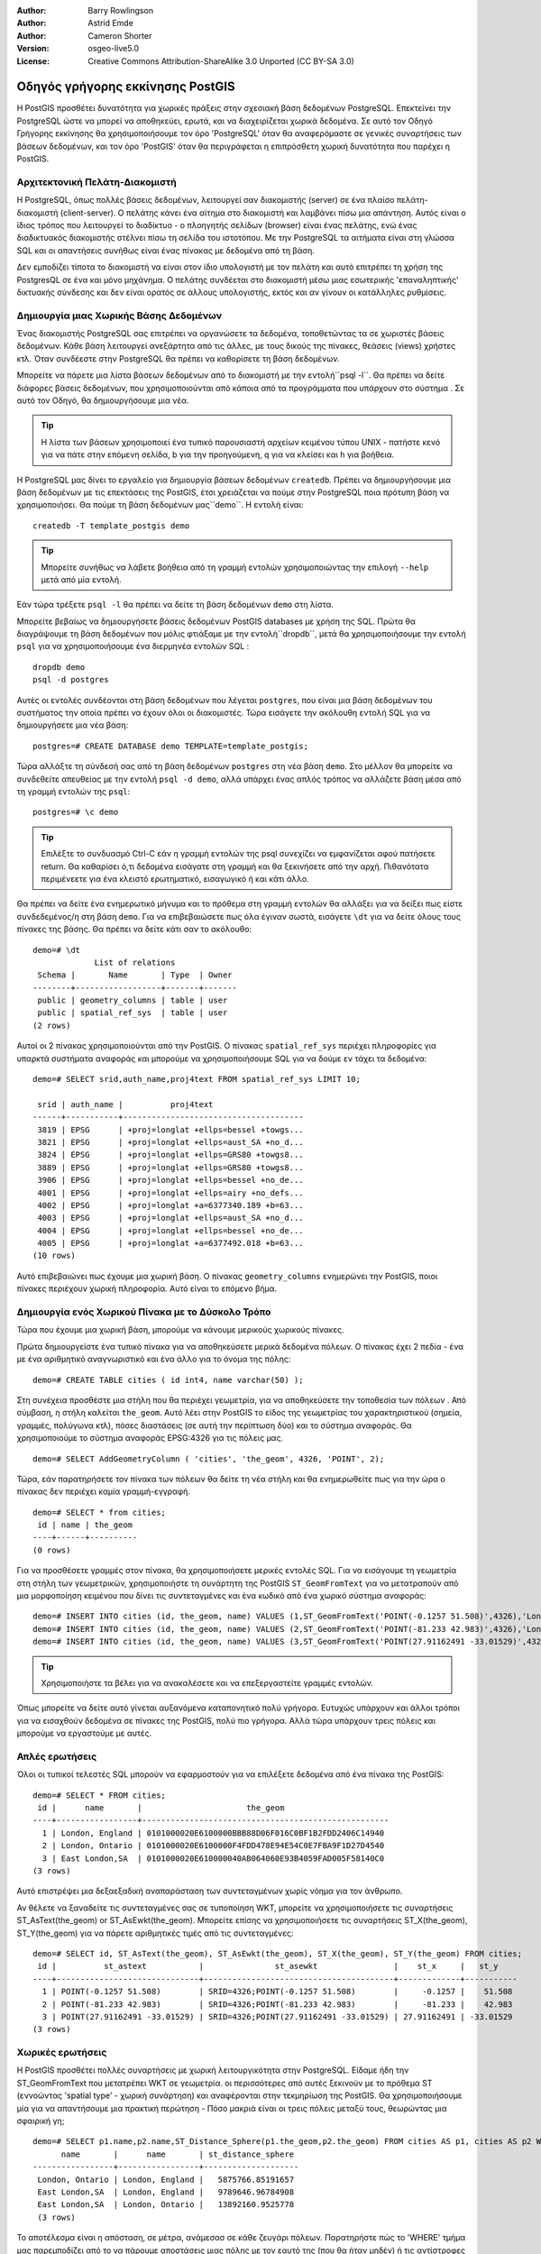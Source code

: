 :Author: Barry Rowlingson
:Author: Astrid Emde
:Author: Cameron Shorter
:Version: osgeo-live5.0
:License: Creative Commons Attribution-ShareAlike 3.0 Unported  (CC BY-SA 3.0)

.. image:: /images/project_logos/logo-PostGIS.png
  :scale: 30 %
  :alt: project logo
  :align: right
  :target: http://postgis.org/

.. image:: /images/logos/OSGeo_project.png
  :scale: 100 %
  :alt: OSGeo Project
  :align: right
  :target: http://www.osgeo.org


********************************************************************************
Οδηγός γρήγορης εκκίνησης PostGIS
********************************************************************************

Η PostGIS προσθέτει δυνατότητα για χωρικές πράξεις στην σχεσιακή βάση δεδομένων PostgreSQL. Επεκτείνει
την PostgreSQL ώστε να μπορεί να αποθηκεύει, ερωτά, και να διαχειρίζεται χωρικά δεδομένα. Σε αυτό τον Οδηγό Γρήγορης εκκίνησης θα χρησιμοποιήσουμε
τον όρο 'PostgreSQL' όταν θα αναφερόμαστε σε γενικές συναρτήσεις των βάσεων δεδομένων, και τον όρο 'PostGIS' όταν
θα περιγράφεται η επιπρόσθετη χωρική δυνατότητα που παρέχει η PostGIS.

Αρχιτεκτονική Πελάτη-Διακομιστή
================================================================================

Η PostgreSQL, όπως πολλές βάσεις δεδομένων, λειτουργεί σαν διακομιστής (server) σε ένα πλαίσο πελάτη-διακομιστή (client-server).
O πελάτης κάνει ένα αίτημα στο διακομιστή και λαμβάνει πίσω μια απάντηση. Αυτός είναι ο ίδιος τρόπος που λειτουργεί το διαδίκτυο - ο πλοηγητής σελίδων (browser) είναι ένας πελάτης, ενώ ένας διαδικτυακός διακομιστής στέλνει πίσω τη σελίδα του ιστοτόπου. Με την PostgreSQL τα αιτήματα είναι στη γλώσσα SQL και οι απαντήσεις συνήθως είναι ένας πίνακας με δεδομένα από τη βάση.

Δεν εμποδίζει τίποτα το διακομιστή να είναι στον ίδιο υπολογιστή με τον πελάτη και αυτό επιτρέπει τη χρήση της PostgresQL σε ένα και μόνο μηχάνημα. Ο πελάτης συνδέεται στο διακομιστή μέσω μιας εσωτερικής 'επαναληπτικής' δικτυακής σύνδεσης και δεν είναι ορατός σε άλλους υπολογιστής, εκτός και αν γίνουν οι κατάλληλες ρυθμίσεις.

Δημιουργία μιας Χωρικής Βάσης Δεδομένων
================================================================================

Ένας διακομιστής PostgreSQL σας επιτρέπει να οργανώσετε τα δεδομένα, τοποθετώντας τα σε χωριστές βάσεις δεδομένων. Κάθε βάση λειτουργεί ανεξάρτητα από τις άλλες, με τους δικούς της πίνακες, θεάσεις (views) χρήστες κτλ. Όταν συνδέεστε στην PostgreSQL θα πρέπει να καθορίσετε τη βάση δεδομένων.

Μπορείτε να πάρετε μια λίστα βάσεων δεδομένων από το διακομιστή με την εντολή``psql -l``. Θα πρέπει να δείτε διάφορες βάσεις δεδομένων, που χρησιμοποιούνται από κάποια από τα προγράμματα που υπάρχουν στο σύστημα . Σε αυτό τον Οδηγό, θα δημιουργήσουμε μια νέα.

.. tip:: Η λίστα των βάσεων χρησιμοποιεί ένα τυπικό παρουσιαστή αρχείων κειμένου τύπου UNIX - πατήστε κενό για να πάτε στην επόμενη σελίδα, b για την προηγούμενη, q για να κλείσει και h για βοήθεια.

Η PostgreSQL μας δίνει το εργαλείο για δημιουργία βάσεων δεδομένων ``createdb``. Πρέπει να δημιουργήσουμε μια βάση δεδομένων με τις επεκτάσεις της PostGIS, έτσι χρειάζεται να πούμε στην PostgreSQL ποια πρότυπη βάση να χρησιμοποιήσει. Θα πούμε τη βάση δεδομένων μας``demo``. Η εντολή είναι:

.. review comment: createdb is a utility programm not a unix command

::

   createdb -T template_postgis demo

.. tip:: Μπορείτε συνήθως να λάβετε βοήθεια από τη γραμμή εντολών χρησιμοποιώντας την επιλογή ``--help`` μετά από μία εντολή.


Εάν τώρα τρέξετε ``psql -l`` θα πρέπει να δείτε τη βάση δεδομένων ``demo`` στη λίστα.

Μπορείτε βεβαίως να δημιουργήσετε βάσεις δεδομένων PostGIS databases με χρήση της SQL. Πρώτα θα διαγράψουμε τη βάση δεδομένων που μόλις φτιάξαμε με την εντολή``dropdb``, μετά θα χρησιμοποιήσουμε την εντολή ``psql`` για να χρησιμοποιήσουμε ένα διερμηνέα εντολών SQL :

:: 

  dropdb demo
  psql -d postgres
 
Αυτές οι εντολές συνδέονται στη βάση δεδομένων που λέγεται ``postgres``, που είναι μια βάση δεδομένων του συστήματος την οποία πρέπει να έχουν όλοι οι διακομιστές. Τώρα εισάγετε την ακόλουθη εντολή SQL για να δημιουργήσετε μια νέα βάση:

:: 

 postgres=# CREATE DATABASE demo TEMPLATE=template_postgis;

Τώρα αλλάξτε τη σύνδεσή σας από τη βάση δεδομένων ``postgres`` στη νέα βάση ``demo``. 
Στο μέλλον θα μπορείτε να συνδεθείτε απευθείας με την εντολή ``psql -d demo``, αλλά υπάρχει ένας απλός τρόπος να αλλάζετε βάση μέσα από τη γραμμή εντολών της ``psql``:

::

 postgres=# \c demo

.. tip:: Επιλέξτε το συνδυασμό Ctrl-C εάν η γραμμή εντολών της psql  συνεχίζει να εμφανίζεται αφού πατήσετε return. Θα καθαρίσει ό,τι δεδομένα εισάγατε στη γραμμή και θα ξεκινήσετε από την αρχή. Πιθανότατα περιμένεετε για ένα κλειστό ερωτηματικό, εισαγωγικό ή και κάτι άλλο.

Θα πρέπει να δείτε ένα ενημερωτικό μήνυμα και το πρόθεμα στη γραμμή εντολών θα αλλάξει για να δείξει πως είστε συνδεδεμένος/η στη βάση ``demo``. Για να επιβεβαιώσετε πως όλα έγιναν σωστά, εισάγετε ``\dt`` για να δείτε όλους τους πίνακες της βάσης. Θα πρέπει να δείτε κάτι σαν το ακόλουθο:

::

  demo=# \dt
               List of relations
   Schema |       Name       | Type  | Owner 
  --------+------------------+-------+-------
   public | geometry_columns | table | user
   public | spatial_ref_sys  | table | user
  (2 rows)

Αυτοί οι 2 πίνακας χρησιμοποιούνται από την PostGIS. Ο πίνακας ``spatial_ref_sys`` περιέχει πληροφορίες για υπαρκτά συστήματα αναφοράς και μπορούμε να χρησιμοποιήσουμε SQL για να δούμε εν τάχει τα δεδομένα:

::

  demo=# SELECT srid,auth_name,proj4text FROM spatial_ref_sys LIMIT 10;

   srid | auth_name |          proj4text                                            
  ------+-----------+--------------------------------------
   3819 | EPSG      | +proj=longlat +ellps=bessel +towgs...
   3821 | EPSG      | +proj=longlat +ellps=aust_SA +no_d...
   3824 | EPSG      | +proj=longlat +ellps=GRS80 +towgs8...
   3889 | EPSG      | +proj=longlat +ellps=GRS80 +towgs8...
   3906 | EPSG      | +proj=longlat +ellps=bessel +no_de...
   4001 | EPSG      | +proj=longlat +ellps=airy +no_defs...
   4002 | EPSG      | +proj=longlat +a=6377340.189 +b=63...
   4003 | EPSG      | +proj=longlat +ellps=aust_SA +no_d...
   4004 | EPSG      | +proj=longlat +ellps=bessel +no_de...
   4005 | EPSG      | +proj=longlat +a=6377492.018 +b=63...
  (10 rows)

Αυτό επιβεβαιώνει πως έχουμε μια χωρική βάση. Ο πίνακας ``geometry_columns`` ενημερώνει την PostGIS, ποιοι πίνακες περιέχουν χωρική πληροφορία. Αυτό είναι το επόμενο βήμα.



Δημιουργία ενός Χωρικού Πίνακα με το Δύσκολο Τρόπο
================================================================================

Τώρα που έχουμε μια χωρική βάση, μπορούμε να κάνουμε μερικούς χωρικούς πίνακες.

Πρώτα δημιουργείστε ένα τυπικό πίνακα για να αποθηκεύσετε μερικά δεδομένα πόλεων.
Ο πίνακας έχει 2 πεδία - ένα με ένα αριθμητικό αναγνωριστικό και ένα άλλο για το όνομα της πόλης:

::

  demo=# CREATE TABLE cities ( id int4, name varchar(50) );

Στη συνέχεια προσθέστε μια στήλη που θα περιέχει γεωμετρία, για να αποθηκεύσετε την τοποθεσία των πόλεων .
Από σύμβαση, η στήλη καλείται
``the_geom``. Αυτό λέει στην PostGIS τo είδος της γεωμετρίας του χαρακτηριστικού (σημεία, γραμμές, πολύγωνα κτλ), πόσες διαστάσεις (σε αυτή την περίπτωση δύο) και το σύστημα αναφοράς. Θα χρησιμοποιούμε το σύστημα αναφοράς EPSG:4326 για τις πόλεις μας.

::

  demo=# SELECT AddGeometryColumn ( 'cities', 'the_geom', 4326, 'POINT', 2);

Τώρα, εάν παρατηρήσετε τον πίνακα των πόλεων θα δείτε τη νέα στήλη και θα ενημερωθείτε πως για την ώρα ο πίνακας δεν περιέχει καμία γραμμή-εγγραφή.

::

  demo=# SELECT * from cities;
   id | name | the_geom 
  ----+------+----------
  (0 rows)

Για να προσθέσετε γραμμές στον πίνακα, θα χρησιμοποιήσετε μερικές εντολές SQL. Για να εισάγουμε τη γεωμετρία στη στήλη των γεωμετρικών, χρησιμοποιήστε τη συνάρτητη της PostGIS ``ST_GeomFromText`` για να μετατραπούν από μια μορφοποίηση κειμένου που δίνει τις συντεταγμένες και ένα κωδικό από ένα χωρικό σύστημα αναφοράς:

::

  demo=# INSERT INTO cities (id, the_geom, name) VALUES (1,ST_GeomFromText('POINT(-0.1257 51.508)',4326),'London, England');
  demo=# INSERT INTO cities (id, the_geom, name) VALUES (2,ST_GeomFromText('POINT(-81.233 42.983)',4326),'London, Ontario');
  demo=# INSERT INTO cities (id, the_geom, name) VALUES (3,ST_GeomFromText('POINT(27.91162491 -33.01529)',4326),'East London,SA');

.. tip:: Χρησιμοποιήστε τα βέλει για να ανακαλέσετε και να επεξεργαστείτε γραμμές εντολών.

Όπως μπορείτε να δείτε αυτό γίνεται αυξανόμενα καταπονητικό πολύ γρήγορα. Ευτυχώς υπάρχουν και άλλοι τρόποι για να εισαχθούν δεδομένα σε πίνακες της PostGIS, πολύ πιο γρήγορα. Αλλά τώρα υπάρχουν τρεις πόλεις και μπορούμε να εργαστούμε με αυτές.


Απλές ερωτήσεις
================================================================================

Όλοι οι τυπικοί τελεστές SQL μπορούν να εφαρμοστούν για να επιλέξετε δεδομένα από ένα πίνακα της PostGIS:

::

 demo=# SELECT * FROM cities;
  id |      name       |                      the_geom                      
 ----+-----------------+----------------------------------------------------
   1 | London, England | 0101000020E6100000BBB88D06F016C0BF1B2FDD2406C14940
   2 | London, Ontario | 0101000020E6100000F4FDD478E94E54C0E7FBA9F1D27D4540
   3 | East London,SA  | 0101000020E610000040AB064060E93B4059FAD005F58140C0
 (3 rows)

Αυτό επιστρέψει μια δεξαεξαδική αναπαράσταση των συντεταγμένων χωρίς νόημα για τον άνθρωπο.

Αν θέλετε να ξαναδείτε τις συντεταγμένες σας σε τυποποίηση WKT, μπορείτε να χρησιμοποιήσετε τις συναρτήσεις ST_AsText(the_geom) or ST_AsEwkt(the_geom). Μπορείτε επίσης να χρησιμοποιήσετε τις συναρτήσεις ST_X(the_geom), ST_Y(the_geom) για να πάρετε αριθμητικές τιμές από τις συντεταγμένες:

::

 demo=# SELECT id, ST_AsText(the_geom), ST_AsEwkt(the_geom), ST_X(the_geom), ST_Y(the_geom) FROM cities;
  id |          st_astext           |               st_asewkt                |    st_x     |   st_y    
 ----+------------------------------+----------------------------------------+-------------+-----------
   1 | POINT(-0.1257 51.508)        | SRID=4326;POINT(-0.1257 51.508)        |     -0.1257 |    51.508
   2 | POINT(-81.233 42.983)        | SRID=4326;POINT(-81.233 42.983)        |     -81.233 |    42.983
   3 | POINT(27.91162491 -33.01529) | SRID=4326;POINT(27.91162491 -33.01529) | 27.91162491 | -33.01529
 (3 rows)



Χωρικές ερωτήσεις
================================================================================

Η PostGIS προσθέτει πολλές συναρτήσεις με χωρική λειτουργικότητα στην PostgreSQL. Είδαμε ήδη την ST_GeomFromText που μετατρέπει WKT σε γεωμετρία. οι περισσότερες από αυτές ξεκινούν με το πρόθεμα ST (εννοώντας 'spatial type' - χωρική συνάρτηση) και αναφέρονται στην τεκμηρίωση της PostGIS. Θα χρησιμοποιήσουμε μία για να απαντήσουμε μια πρακτική περώτηση - Πόσο μακριά είναι οι τρεις πόλεις μεταξύ τους, θεωρώντας μια σφαιρική γη; 

::

 demo=# SELECT p1.name,p2.name,ST_Distance_Sphere(p1.the_geom,p2.the_geom) FROM cities AS p1, cities AS p2 WHERE p1.id > p2.id;
       name       |      name       | st_distance_sphere 
 -----------------+-----------------+--------------------
  London, Ontario | London, England |   5875766.85191657
  East London,SA  | London, England |   9789646.96784908
  East London,SA  | London, Ontario |   13892160.9525778
  (3 rows)

Το αποτέλεσμα είναι η απόσταση, σε μέτρα, ανάμεσασ σε κάθε ζευγάρι πόλεων. Παρατηρήστε πώς το 'WHERE' τμήμα μας παρεμποδίζει από το να πάρουμε αποστάσεις μιας πόλης με τον εαυτό της (που θα ήταν μηδέν) ή τις αντίστροφες αποστάσεις (London, England με London, Ontario είναι η ίδια απόσταση με την London, Ontario με London, England). Δοκιμάστε την ίδια ερώτηση χωρίς το 'WHERE' τμήμα της και δείτε τι θα συμβεί.

Μπορούμε επίσης να υπολογίσουμε την απόσταση, χρησιμοποιώντας ένα σφαιροειδές, με τη χρήση μιας διαφορετικής συνάρτησης στην οποία θα δωθούν σαν παράμετροι το όνομα του σφαιροειδούς, το μισό μήκος του μεγάλου άξονα και η αντίστροφη επιπλάτυνση:

::

  demo=# SELECT p1.name,p2.name,ST_Distance_Spheroid(
          p1.the_geom,p2.the_geom, 'SPHEROID["GRS_1980",6378137,298.257222]'
          ) 
         FROM cities AS p1, cities AS p2 WHERE p1.id > p2.id;
        name       |      name       | st_distance_spheroid 
  -----------------+-----------------+----------------------
   London, Ontario | London, England |     5892413.63776489
   East London,SA  | London, England |     9756842.65711931
   East London,SA  | London, Ontario |     13884149.4140698
  (3 rows)



Mapping
================================================================================

Για να παράγουμε ένα χάρτη από δεδομένα της PostGIS, απαιτείται ένας πελάτης που μπορεί να έχει πρόσβαση στα δεδομένα. Τα περισσότερα GIS ανοικτού λογισμικού μπορούν να το κάνουν, για παράδειγμα τα Quantum GIS, gvSIG και uDig. Τώρα θα σας δείξουμε πώς μπορείτε να κάνετε ένα χάρτη από το Quantum GIS.

Ξεκινήστε το Quantum GIS και επιλέξτε ``Add PostGIS layer`` από τη λίστα των επιπέδων. Επειδή δεν έχετε αποκτήσει πρόσβαση στις πληροφορίες της PostGIS από το QGIS παλαιότερα, δεν θα δείτε καμιά παλαιότερη σύνδεση με την PostGIS.

.. image:: /images/screenshots/1024x768/postgis_addlayers.png
  :scale: 50 %
  :alt: Προσθήκη επιπέδου PostGIS 
  :align: center

Πατήστε 'new' και εισάγετε τις παραμέτρους της σύνδεσης. Θα χρησιμοποιήσουμε τη βάση δεδομένων Natural Earth που υπάρχει μέσα στο παρών DVD. Δεν χρειάζεται όνομα χρήστη ή κωδικός επειδή η ασφάλεια είναι ρυθμισμένη για να σας επιτρέψει την πρόσβαση. Αποεπιλέξτε την επιλογή για προβολή πινάκων χωρίς γεωμετρία, αν είναι επιλεγμένη - θα κάνει τα πράγματα λίγο πιο εύκολα.

.. image:: /images/screenshots/1024x768/postgis_addlayers.png
  :scale: 50 %
  :alt: Connect to Natural Earth
  :align: center

Πατήστε το κουμπί ``Test Connect``,και αν όλα είναι εντάξει, θα πάρετε ένα μήνυμα επιβεβαίωσης. Πατήστε ``OK`` και η σύνδεσή σας θα αποθηκευτεί στη λίστα των συνδέσεων. Τώρα μπορείτε να πατήσετε  ``Connect`` και να λάβετε μια λίστα από πίνακες με χωρική πληροφορία από τη βάση:

.. image:: /images/screenshots/1024x768/postgis_listtables.png
  :scale: 50 %
  :alt: Natural Earth Layers
  :align: center

Επιλέξτε τις λίμνες και πατήστε ``Add`` (όχι ``Load`` - αυτή η επιλογή σώζει ερωτήσεις), και θα πρέπει να φορτωθεί στοQGIS:

.. image:: /images/screenshots/1024x768/postgis_lakesmap.png
  :scale: 50 %
  :alt: Το πρώτο μου PostGIS επίπεδο
  :align: center

Θα πρέπει να δείτε ένα χάρτη των λιμνών. Καθώς το QGIS δεν ξέρει πως είναι λίμνες, πιθανότατα δεν θα έχουν το χρώμα μπλε - δείτε την τεκμηρίωση του QGIS για να δείτε πώς θα το αλλάξετε. Εστιάστε στο διάσημο σύνολο λιμνών του Καναδά.


Δημιουργία χωρικού πίνακα με τον εύκολο τρόπο
================================================================================

Τα περισσότερα εργαλεία της OSGeo έχουν συναρτήσεις για την είσοδο χωρικών δεδομένων από αρχεία, όπως shapefiles, σε βάσεις δεδομένων PostGIS. Θα χρησιμοποιήσουμε πάλι το QGIS για να δείξουμε αυτή τη λειτουργία.

Η εισαγωγή shapefiles στο QGIS μέσω ενός εύχρηστου πρόσθετου, του PostGIS Manager. Για να το εγκαταστήσετε, πηγαίνετε στη λίστα Plugins, επιλέξτε ``Manage Plugins`` και μετά βρείτε το ``PostGIS Manager``. Μαρκάρετε το κουτί και πατήστε ΟΚ για την επιλογή σας. Τώρα στη λίστα Plugin θα πρέπει να υπάρχει αναφορά για τον PostGIS Manager η οποία δίνει την επιλογή να ξεκινήσει το πρόσθετο.

Το πρόσθετο θα χρησιμοποιήσει τις προηγούμενες ρυθμίσεις, για να συνδεθεί στη βάση δεδομένων Natural Earth. Αφήστε το πεδίο του κωδικού κενό, εάν ερωτηθείτε. Θα δείτε το κεντρικό παράθυρο του διαχειριστή.

.. image:: /images/screenshots/1024x768/postgis_getmanager.png
  :scale: 50 %
  :alt: Πρόσθετο PostGIS Manager
  :align: center

Μπορείτε να χρησιμοποιήσετε τις καρτέλες που βρίσκονται στο δεξί μέρος για να δείτε και να επιβεβαιώσετε τις ιδιότητες του επιπέδου, ακόμα και να πάρετε ένα βασικό χάρτη με δυνατότητες εστίασης και πλοήγησης. Εδώ έχω επιλέξει το επίπεδο των κατοικημένων περιοχών και έχω έστιάσει σε ένα μικρό νησί που ξέρω:

.. image:: /images/screenshots/1024x768/postgis_managerpreview.png
  :scale: 50 %
  :alt: Προεπισκόπηση δεδομένων στον PostGIS Manager
  :align: center

Θα χρησιμοποιήσουμε τώρα τον PostGIS Manager για να εισάγουμε ένα shapefile στη βάση δεδομένων. Θα χρησιμοποιήσουμε τα δεδομένα της Βόρειας Καρολίνας που αφορούν αιφνίδιους θανάτους βρεφών (SIDS - Sudden Infant Death Syndrome), τα οποία περιλαμβάνονται με την προσθήκη ενός πρόσθετου του προγράμματος στατιστικής R.

Από τη λίστα ``Data`` επιλέξτε την επιλογή ``Load data from shapefile``. 
Πατήστε το ``...`` και πλοηγηθείτε ώστε να βρείτε το shapefile ``sids.shp`` στο πακέτο ``maptools``  του R:

.. image:: /images/screenshots/1024x768/postgis_browsedata.png
  :scale: 50 %
  :alt: Εύρεση του shapefile
  :align: center

Αφήστε τις άλλες επιλογές ως έχουν και πατήστε ``Load``

.. image:: /images/screenshots/1024x768/postgis_importsids.png
  :scale: 50 %
  :alt: Εισαγωγή ενός shapefile
  :align: center

Το shapefile θα πρέπει να εισαχθεί στην PostGIS χωρίς λάθη. Κλείστε τον PostGIS manager και 
επιστρέψτ στο κεντρικό παράθυρο του QGIS .

Τώρα φορτώστε τα δεδομένα SIDS στο χάρτη με την επιλογή 'Add PostGIS Layer'. Με μια ανακατανομή των επιπέδων και λίγο επεξεργασία των χρωμάτων, θα πρέπει να μπορέσετε να παράξετε ένα χωροπληθικό χάρτη του πλήθους των αιφνιδίων θανάτων βρεφών στη Βόρεια Καρολίνα:

.. image:: /images/screenshots/1024x768/postgis_sidsmap.png
  :scale: 50 %
  :alt: Χαρτογραφική ανα παράσταση των δεδομένων SIDS
  :align: center




Εκμάθηση του pgAdmin III
================================================================================

Μπορείτε να χρησιμοποιήσετε τον πελάτη ``pgAdmin III`` που παρέχει γραφικά εργαλεία για να γίνονται ερωτήσεις και αλλαγές στην βάση δεδομένων σας μη χωρικά Είναι ο επίσημος πελάτης της PostgreSQL, και επιτρέπει τη χρήση SQL για τη διαχείριση των πινάκων της βάσης.

.. image:: /images/screenshots/1024x768/postgis_adminscreen1.png
  :scale: 50 %
  :alt: pgAdmin III
  :align: center

.. image:: /images/screenshots/1024x768/postgis_adminscreen2.png
  :scale: 50 %
  :alt: pgAdmin III
  :align: center

Δοκιμές
================================================================================

Εδώ είναι μερικές ακόμα προκλήσεις, που μπορείτε να δοκιμάσετε:

#. Δοκιμάστε μερικές ακόμα χωρικές συναρτήσεις, όπως ``st_buffer(the_geom)``, ``st_transform(the_geom,25831)``, ``x(the_geom)`` - θα βρείτε πλήρη τεκμηρίωση στη σελίδα http://postgis.org/documentation/

#. Εξαγωγή των πινάκων σε shapefiles με το εργαλείο ``pgsql2shp`` από τη γραμμή εντολών.

#. Δοκιμάστε το εργαλείο ``ogr2ogr`` για να εισάγετε και να εξάγετε δεδομένα από τη βάση σας.


Τι ακολουθεί?
================================================================================

Αυτό είναι μόλις το πρώτο βήκα στο δρόμο για να χρησιμοποιήσετε την PostGIS. Υπάρχουν πολλές περισσότερες δυνατότητες που μπορείτε να δοκιμάσετε.

Σελίδα PostGIS 

 http://postgis.org

Τεκμηρίωση της PostGIS

 http://postgis.org/documentation/
